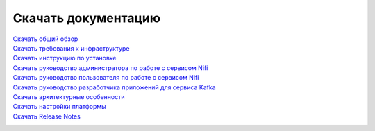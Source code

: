 Скачать документацию
====================


`Скачать общий обзор`_
 .. _Скачать общий обзор: https://storage.googleapis.com/arenadata-repo/docs/ads/pdf/v1.4-RUS/Общий%20обзор.pdf

`Скачать требования к инфраструктуре`_
 .. _Скачать требования к инфраструктуре: https://storage.googleapis.com/arenadata-repo/docs/ads/pdf/v1.4-RUS/Требования%20к%20инфраструктуре.pdf

`Скачать инструкцию по установке`_
 .. _Скачать инструкцию по установке: https://storage.googleapis.com/arenadata-repo/docs/ads/pdf/v1.4-RUS/Инструкция%20по%20установке.pdf
 
`Скачать руководство администратора по работе с сервисом Nifi`_
 .. _Скачать руководство администратора по работе с сервисом Nifi: https://storage.googleapis.com/arenadata-repo/docs/ads/pdf/v1.4-RUS/Руководство%20администратора%20по%20работе%20с%20сервисом%20Nifi.pdf 
 
`Скачать руководство пользователя по работе с сервисом Nifi`_
 .. _Скачать руководство пользователя по работе с сервисом Nifi: https://storage.googleapis.com/arenadata-repo/docs/ads/pdf/v1.4-RUS/Руководство%20пользователя%20по%20работе%20с%20сервисом%20Nifi.pdf

`Скачать руководство разработчика приложений для сервиса Kafka`_
 .. _Скачать руководство разработчика приложений для сервиса Kafka: https://storage.googleapis.com/arenadata-repo/docs/ads/pdf/v1.4-RUS/Руководство%20разработчика%20приложений%20для%20сервиса%20Kafka.pdf

`Скачать архитектурные особенности`_
 .. _Скачать архитектурные особенности: https://storage.googleapis.com/arenadata-repo/docs/ads/pdf/v1.4-RUS/Архитектурные%20особенности.pdf
 
`Скачать настройки платформы`_
 .. _Скачать настройки платформы: https://storage.googleapis.com/arenadata-repo/docs/ads/pdf/v1.4-RUS/Настройки%20платформы.pdf

`Скачать Release Notes`_
 .. _Скачать Release Notes: https://storage.googleapis.com/arenadata-repo/docs/ads/pdf/v1.4-RUS/Release%20Notes.pdf
